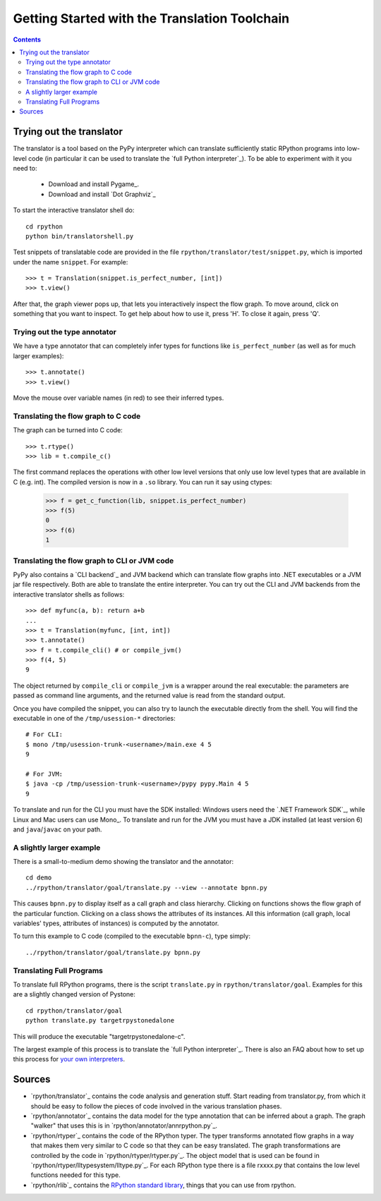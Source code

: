 ==============================================
Getting Started with the Translation Toolchain
==============================================

.. contents::

.. _`try out the translator`:
Trying out the translator
------------------------- 

The translator is a tool based on the PyPy interpreter which can translate
sufficiently static RPython programs into low-level code (in particular it can
be used to translate the `full Python interpreter`_). To be able to experiment with it
you need to:

  * Download and install Pygame_.

  * Download and install `Dot Graphviz`_ 

To start the interactive translator shell do::

    cd rpython
    python bin/translatorshell.py

Test snippets of translatable code are provided in the file
``rpython/translator/test/snippet.py``, which is imported under the name
``snippet``.  For example::

    >>> t = Translation(snippet.is_perfect_number, [int])
    >>> t.view()
        
After that, the graph viewer pops up, that lets you interactively inspect the
flow graph. To move around, click on something that you want to inspect.
To get help about how to use it, press 'H'. To close it again, press 'Q'.

Trying out the type annotator
+++++++++++++++++++++++++++++

We have a type annotator that can completely infer types for functions like
``is_perfect_number`` (as well as for much larger examples)::

    >>> t.annotate()
    >>> t.view()

Move the mouse over variable names (in red) to see their inferred types.


Translating the flow graph to C code
++++++++++++++++++++++++++++++++++++

The graph can be turned into C code::

   >>> t.rtype()
   >>> lib = t.compile_c()

The first command replaces the operations with other low level versions that
only use low level types that are available in C (e.g. int). The compiled
version is now in a ``.so`` library. You can run it say using ctypes:

   >>> f = get_c_function(lib, snippet.is_perfect_number)
   >>> f(5)
   0
   >>> f(6)
   1

Translating the flow graph to CLI or JVM code
+++++++++++++++++++++++++++++++++++++++++++++

PyPy also contains a `CLI backend`_ and JVM backend which
can translate flow graphs into .NET executables or a JVM jar
file respectively.  Both are able to translate the entire
interpreter.  You can try out the CLI and JVM backends
from the interactive translator shells as follows::

    >>> def myfunc(a, b): return a+b
    ... 
    >>> t = Translation(myfunc, [int, int])
    >>> t.annotate()
    >>> f = t.compile_cli() # or compile_jvm()
    >>> f(4, 5)
    9

The object returned by ``compile_cli`` or ``compile_jvm``
is a wrapper around the real
executable: the parameters are passed as command line arguments, and
the returned value is read from the standard output.  

Once you have compiled the snippet, you can also try to launch the
executable directly from the shell. You will find the 
executable in one of the ``/tmp/usession-*`` directories::

    # For CLI:
    $ mono /tmp/usession-trunk-<username>/main.exe 4 5
    9

    # For JVM:
    $ java -cp /tmp/usession-trunk-<username>/pypy pypy.Main 4 5
    9

To translate and run for the CLI you must have the SDK installed: Windows
users need the `.NET Framework SDK`_, while Linux and Mac users
can use Mono_.  To translate and run for the JVM you must have a JDK 
installed (at least version 6) and ``java``/``javac`` on your path.

A slightly larger example
+++++++++++++++++++++++++

There is a small-to-medium demo showing the translator and the annotator::

    cd demo
    ../rpython/translator/goal/translate.py --view --annotate bpnn.py

This causes ``bpnn.py`` to display itself as a call graph and class
hierarchy.  Clicking on functions shows the flow graph of the particular
function.  Clicking on a class shows the attributes of its instances.  All
this information (call graph, local variables' types, attributes of
instances) is computed by the annotator.

To turn this example to C code (compiled to the executable ``bpnn-c``),
type simply::

    ../rpython/translator/goal/translate.py bpnn.py


Translating Full Programs
+++++++++++++++++++++++++

To translate full RPython programs, there is the script ``translate.py`` in
``rpython/translator/goal``. Examples for this are a slightly changed version of
Pystone::

    cd rpython/translator/goal
    python translate.py targetrpystonedalone

This will produce the executable "targetrpystonedalone-c".

The largest example of this process is to translate the `full Python
interpreter`_. There is also an FAQ about how to set up this process for `your
own interpreters`_.

.. _`your own interpreters`: faq.html#how-do-i-compile-my-own-interpreters

Sources
-------

*  `rpython/translator`_ contains the code analysis and generation stuff.
   Start reading from translator.py, from which it should be easy to follow
   the pieces of code involved in the various translation phases.

*  `rpython/annotator`_ contains the data model for the type annotation that
   can be inferred about a graph.  The graph "walker" that uses this is in
   `rpython/annotator/annrpython.py`_.

*  `rpython/rtyper`_ contains the code of the RPython typer. The typer transforms
   annotated flow graphs in a way that makes them very similar to C code so
   that they can be easy translated. The graph transformations are controlled
   by the code in `rpython/rtyper/rtyper.py`_. The object model that is used can
   be found in `rpython/rtyper/lltypesystem/lltype.py`_. For each RPython type
   there is a file rxxxx.py that contains the low level functions needed for
   this type.

*  `rpython/rlib`_ contains the `RPython standard library`_, things that you can
   use from rpython.

.. _`RPython standard library`: rlib.html

